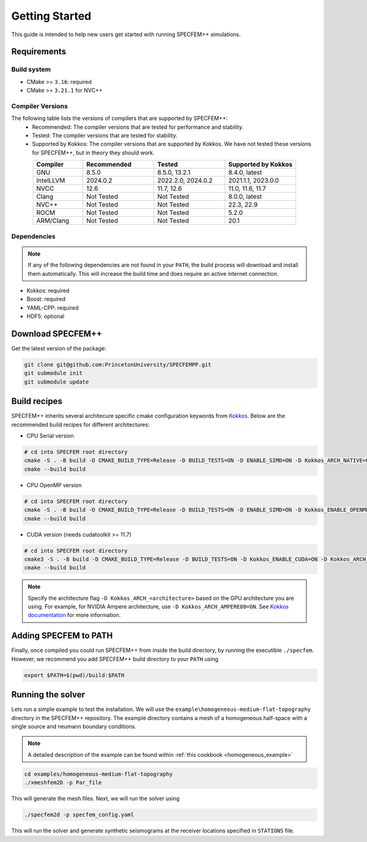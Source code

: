 
Getting Started
===============

This guide is intended to help new users get started with running SPECFEM++ simulations.

Requirements
------------

Build system
~~~~~~~~~~~~

* CMake >= ``3.16``: required
* CMake >= ``3.21.1`` for NVC++

Compiler Versions
~~~~~~~~~~~~~~~~~

The following table lists the versions of compilers that are supported by SPECFEM++:
  - Recommended: The compiler versions that are tested for performance and stability.
  - Tested: The compiler versions that are tested for stability.
  - Supported by Kokkos: The compiler versions that are supported by Kokkos. We have not tested these versions for SPECFEM++, but in theory they should work.

.. list-table::
    :widths: 19 27 27 27
    :header-rows: 1
    :align: center

    * - Compiler
      - Recommended
      - Tested
      - Supported by Kokkos

    * * GNU
      * 8.5.0
      * 8.5.0, 13.2.1
      * 8.4.0, latest

    * * IntelLLVM
      * 2024.0.2
      * 2022.2.0, 2024.0.2
      * 2021.1.1, 2023.0.0

    * * NVCC
      * 12.6
      * 11.7, 12.6
      * 11.0, 11.6, 11.7

    * * Clang
      * Not Tested
      * Not Tested
      * 8.0.0, latest

    * * NVC++
      * Not Tested
      * Not Tested
      * 22.3, 22.9

    * * ROCM
      * Not Tested
      * Not Tested
      * 5.2.0

    * * ARM/Clang
      * Not Tested
      * Not Tested
      * 20.1

Dependencies
~~~~~~~~~~~~

.. note::

    If any of the following dependencies are not found in your ``PATH``, the build process will download and install them automatically. This will increase the build time and does require an active internet connection.

* Kokkos: required
* Boost: required
* YAML-CPP: required
* HDF5: optional

Download SPECFEM++
------------------

Get the latest version of the package:


.. code-block:: bash

    git clone git@github.com:PrincetonUniversity/SPECFEMPP.git
    git submodule init
    git submodule update

Build recipes
-------------

SPECFEM++ inherits several architecure specific cmake configuration keywords from `Kokkos <https://kokkos.github.io/kokkos-core-wiki/keywords.html>`_. Below are the recommended build recipes for different architectures:

* CPU Serial version

.. code-block:: bash

    # cd into SPECFEM root directory
    cmake -S . -B build -D CMAKE_BUILD_TYPE=Release -D BUILD_TESTS=ON -D ENABLE_SIMD=ON -D Kokkos_ARCH_NATIVE=ON -D Kokkos_ENABLE_AGGRESSIVE_VECTORIZATION=ON -D Kokkos_ENABLE_ATOMICS_BYPASS=ON
    cmake --build build

* CPU OpenMP version

.. code-block:: bash

    # cd into SPECFEM root directory
    cmake -S . -B build -D CMAKE_BUILD_TYPE=Release -D BUILD_TESTS=ON -D ENABLE_SIMD=ON -D Kokkos_ENABLE_OPENMP=ON -D Kokkos_ARCH_NATIVE=ON -D Kokkos_ENABLE_AGGRESSIVE_VECTORIZATION=ON
    cmake --build build

* CUDA version (needs cudatoolkit >= 11.7)

.. code-block:: bash

    # cd into SPECFEM root directory
    cmake3 -S . -B build -D CMAKE_BUILD_TYPE=Release -D BUILD_TESTS=ON -D Kokkos_ENABLE_CUDA=ON -D Kokkos_ARCH_<architecture>=ON -D BUILD_EXAMPLES=ON
    cmake --build build

.. note::

    Specify the architecture flag ``-D Kokkos_ARCH_<architecture>`` based on the GPU architecture you are using. For example, for NVIDIA Ampere architecture, use ``-D Kokkos_ARCH_AMPERE80=ON``. See `Kokkos documentation <https://kokkos.org/kokkos-core-wiki/keywords.html>`_ for more information.

Adding SPECFEM to PATH
----------------------

Finally, once compiled you could run SPECFEM++ from inside the build directory, by running the executible ``./specfem``. However, we recommend you add SPECFEM++ build directory to your ``PATH`` using

.. code-block:: bash

    export $PATH=$(pwd)/build:$PATH

Running the solver
------------------

Lets run a simple example to test the installation. We will use the ``example\homogeneous-medium-flat-topography`` directory in the SPECFEM++ repository. The example directory contains a mesh of a homogeneous half-space with a single source and neumann boundary conditions.

.. note::

  A detailed description of the example can be found within :ref:`this cookbook <homogeneous_example>`

.. code-block:: bash

  cd examples/homogeneous-medium-flat-topography
  ./xmeshfem2D -p Par_file

This will generate the mesh files. Next, we will run the solver using

.. code-block:: bash

  ./specfem2d -p specfem_config.yaml

This will run the solver and generate synthetic seismograms at the receiver locations specified in ``STATIONS`` file.
